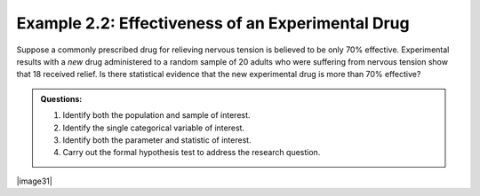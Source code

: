 Example 2.2: Effectiveness of an Experimental Drug
++++++++++++++++++++++++++++++++++++++++++++++++++

Suppose a commonly prescribed drug for relieving nervous tension is
believed to be only 70% effective. Experimental results with a *new*
drug administered to a random sample of 20 adults who were suffering
from nervous tension show that 18 received relief. Is there statistical
evidence that the new experimental drug is more than 70% effective?

.. admonition:: Questions:

    1. Identify both the population and sample of interest.

    2. Identify the single categorical variable of interest.

    3. Identify both the parameter and statistic of interest.

    4. Carry out the formal hypothesis test to address the research
       question.

|image31|

